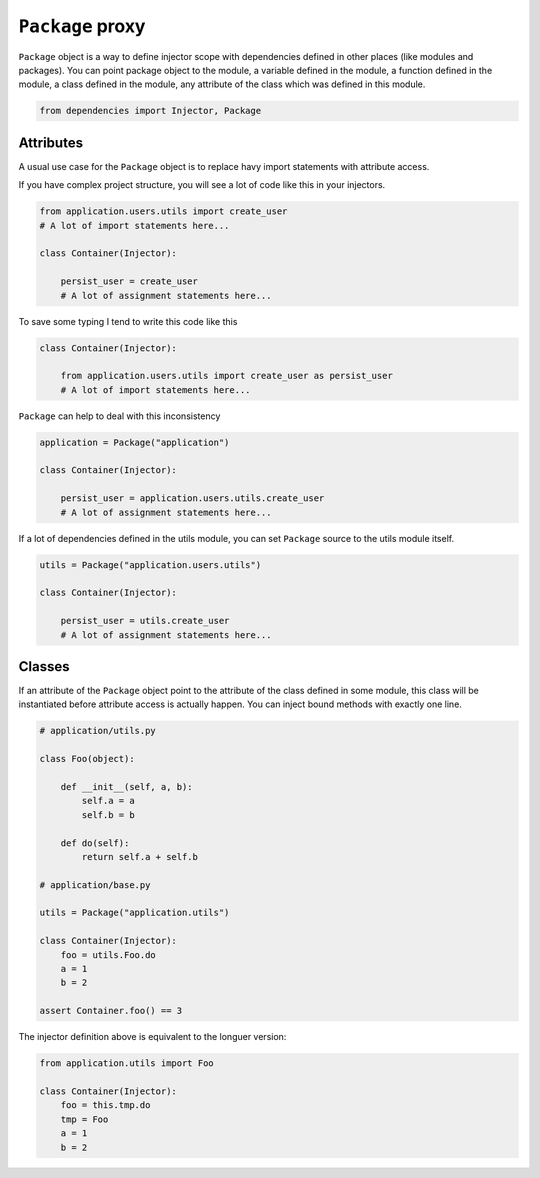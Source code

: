===================
 ``Package`` proxy
===================

``Package`` object is a way to define injector scope with dependencies
defined in other places (like modules and packages).  You can point
package object to the module, a variable defined in the module, a
function defined in the module, a class defined in the module, any
attribute of the class which was defined in this module.

.. code:: python

    from dependencies import Injector, Package

Attributes
==========

A usual use case for the ``Package`` object is to replace havy import
statements with attribute access.

If you have complex project structure, you will see a lot of code like
this in your injectors.

.. code:: python

    from application.users.utils import create_user
    # A lot of import statements here...

    class Container(Injector):

        persist_user = create_user
        # A lot of assignment statements here...

To save some typing I tend to write this code like this

.. code:: python

    class Container(Injector):

        from application.users.utils import create_user as persist_user
        # A lot of import statements here...

``Package`` can help to deal with this inconsistency

.. code:: python

    application = Package("application")

    class Container(Injector):

        persist_user = application.users.utils.create_user
        # A lot of assignment statements here...

If a lot of dependencies defined in the utils module, you can set
``Package`` source to the utils module itself.

.. code:: python

    utils = Package("application.users.utils")

    class Container(Injector):

        persist_user = utils.create_user
        # A lot of assignment statements here...

Classes
=======

If an attribute of the ``Package`` object point to the attribute of
the class defined in some module, this class will be instantiated
before attribute access is actually happen.  You can inject bound
methods with exactly one line.

.. code:: python

    # application/utils.py

    class Foo(object):

        def __init__(self, a, b):
            self.a = a
            self.b = b

        def do(self):
            return self.a + self.b

    # application/base.py

    utils = Package("application.utils")

    class Container(Injector):
        foo = utils.Foo.do
        a = 1
        b = 2

    assert Container.foo() == 3

The injector definition above is equivalent to the longuer version:

.. code:: python

    from application.utils import Foo

    class Container(Injector):
        foo = this.tmp.do
        tmp = Foo
        a = 1
        b = 2
